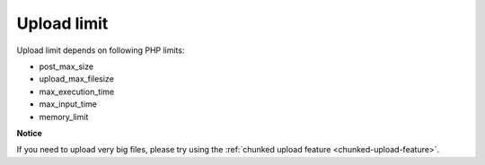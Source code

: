 ﻿

.. ==================================================
.. FOR YOUR INFORMATION
.. --------------------------------------------------
.. -*- coding: utf-8 -*- with BOM.

.. ==================================================
.. DEFINE SOME TEXTROLES
.. --------------------------------------------------
.. role::   underline
.. role::   typoscript(code)
.. role::   ts(typoscript)
   :class:  typoscript
.. role::   php(code)


Upload limit
^^^^^^^^^^^^

Upload limit depends on following PHP limits:

- post\_max\_size

- upload\_max\_filesize

- max\_execution\_time

- max\_input\_time

- memory\_limit


**Notice**

If you need to upload very big files, please try using the :ref:`chunked upload feature <chunked-upload-feature>`.

